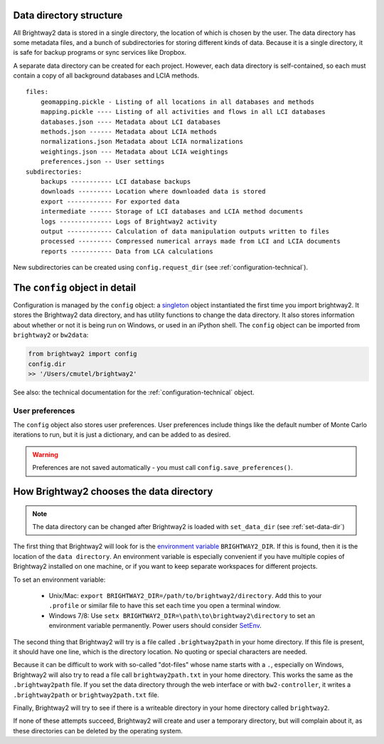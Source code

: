 .. _data-directory:

Data directory structure
========================

All Brightway2 data is stored in a single directory, the location of which is chosen by the user. The data directory has some metadata files, and a bunch of subdirectories for storing different kinds of data. Because it is a single directory, it is safe for backup programs or sync services like Dropbox.

A separate data directory can be created for each project. However, each data directory is self-contained, so each must contain a copy of all background databases and LCIA methods.

::

    files:
        geomapping.pickle - Listing of all locations in all databases and methods
        mapping.pickle ---- Listing of all activities and flows in all LCI databases
        databases.json ---- Metadata about LCI databases
        methods.json ------ Metadata about LCIA methods
        normalizations.json Metadata about LCIA normalizations
        weightings.json --- Metadata about LCIA weightings
        preferences.json -- User settings
    subdirectories:
        backups ----------- LCI database backups
        downloads --------- Location where downloaded data is stored
        export ------------ For exported data
        intermediate ------ Storage of LCI databases and LCIA method documents
        logs -------------- Logs of Brightway2 activity
        output ------------ Calculation of data manipulation outputs written to files
        processed --------- Compressed numerical arrays made from LCI and LCIA documents
        reports ----------- Data from LCA calculations

New subdirectories can be created using ``config.request_dir`` (see :ref:`configuration-technical`).

The ``config`` object in detail
===============================

Configuration is managed by the ``config`` object: a `singleton <http://en.wikipedia.org/wiki/Singleton_pattern>`_ object instantiated the first time you import brightway2. It stores the Brightway2 data directory, and has utility functions to change the data directory. It also stores information about whether or not it is being run on Windows, or used in an iPython shell. The ``config`` object can be imported from ``brightway2`` or ``bw2data``:

.. code-block:: python

    from brightway2 import config
    config.dir
    >> '/Users/cmutel/brightway2'

See also: the technical documentation for the :ref:`configuration-technical` object.

User preferences
----------------

The ``config`` object also stores user preferences. User preferences include things like the default number of Monte Carlo iterations to run, but it is just a dictionary, and can be added to as desired.

.. warning:: Preferences are not saved automatically - you must call ``config.save_preferences()``.

How Brightway2 chooses the data directory
=========================================

.. note:: The data directory can be changed after Brightway2 is loaded with ``set_data_dir`` (see :ref:`set-data-dir`)

The first thing that Brightway2 will look for is the `environment variable <http://foo.bar>`_ ``BRIGHTWAY2_DIR``. If this is found, then it is the location of the ``data directory``. An environment variable is especially convenient if you have multiple copies of Brightway2 installed on one machine, or if you want to keep separate workspaces for different projects.

To set an environment variable:

    * Unix/Mac: ``export BRIGHTWAY2_DIR=/path/to/brightway2/directory``. Add this to your ``.profile`` or similar file to have this set each time you open a terminal window.
    * Windows 7/8: Use ``setx BRIGHTWAY2_DIR=\path\to\brightway2\directory`` to set an environment variable permanently. Power users should consider `SetEnv <http://www.codeproject.com/Articles/12153/SetEnv>`_.

The second thing that Brightway2 will try is a file called ``.brightway2path`` in your home directory. If this file is present, it should have one line, which is the directory location. No quoting or special characters are needed.

Because it can be difficult to work with so-called "dot-files" whose name starts with a ``.``, especially on Windows, Brightway2 will also try to read a file call ``brightway2path.txt`` in your home directory. This works the same as the ``.brightway2path`` file. If you set the data directory through the web interface or with ``bw2-controller``, it writes a ``.brightway2path`` or ``brightway2path.txt`` file.

Finally, Brightway2 will try to see if there is a writeable directory in your home directory called ``brightway2``.

If none of these attempts succeed, Brightway2 will create and user a temporary directory, but will complain about it, as these directories can be deleted by the operating system.

